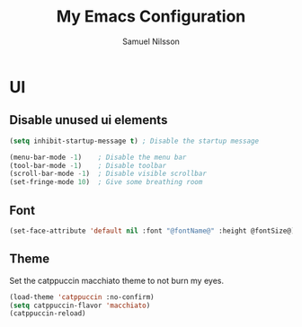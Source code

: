 #+TITLE: My Emacs Configuration
#+AUTHOR: Samuel Nilsson
#+EMAIL: samuel@samuelnilsson.net
#+OPTIONS: num:nil

* UI

** Disable unused ui elements

#+begin_src emacs-lisp
(setq inhibit-startup-message t) ; Disable the startup message

(menu-bar-mode -1)    ; Disable the menu bar
(tool-bar-mode -1)    ; Disable toolbar
(scroll-bar-mode -1)  ; Disable visible scrollbar
(set-fringe-mode 10)  ; Give some breathing room
#+end_src

** Font

#+begin_src emacs-lisp
(set-face-attribute 'default nil :font "@fontName@" :height @fontSize@)
#+end_src

** Theme

Set the catppuccin macchiato theme to not burn my eyes.

#+begin_src emacs-lisp
(load-theme 'catppuccin :no-confirm)
(setq catppuccin-flavor 'macchiato)
(catppuccin-reload)
#+end_src
